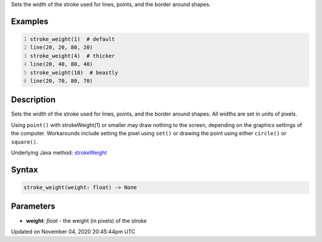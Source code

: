 .. title: stroke_weight()
.. slug: sketch_stroke_weight
.. date: 2020-11-04 20:45:44 UTC+00:00
.. tags:
.. category:
.. link:
.. description: py5 stroke_weight() documentation
.. type: text

Sets the width of the stroke used for lines, points, and the border around shapes.

Examples
========

.. raw:: html

    <div class="example-table">

.. raw:: html

    <div class="example-row"><div class="example-cell-image">

.. image:: /images/reference/Sketch_stroke_weight_0.png
    :alt: example picture for stroke_weight()

.. raw:: html

    </div><div class="example-cell-code">

.. code:: python
    :number-lines:

    stroke_weight(1)  # default
    line(20, 20, 80, 20)
    stroke_weight(4)  # thicker
    line(20, 40, 80, 40)
    stroke_weight(10)  # beastly
    line(20, 70, 80, 70)

.. raw:: html

    </div></div>

.. raw:: html

    </div>

Description
===========

Sets the width of the stroke used for lines, points, and the border around shapes. All widths are set in units of pixels.

Using ``point()`` with strokeWeight(1) or smaller may draw nothing to the screen, depending on the graphics settings of the computer. Workarounds include setting the pixel using ``set()`` or drawing the point using either ``circle()`` or ``square()``.

Underlying Java method: `strokeWeight <https://processing.org/reference/strokeWeight_.html>`_

Syntax
======

.. code:: python

    stroke_weight(weight: float) -> None

Parameters
==========

* **weight**: `float` - the weight (in pixels) of the stroke


Updated on November 04, 2020 20:45:44pm UTC

